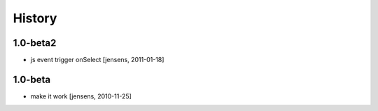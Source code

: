 

History
=======

1.0-beta2
---------

- js event trigger onSelect [jensens, 2011-01-18]

1.0-beta
--------

- make it work [jensens, 2010-11-25]
